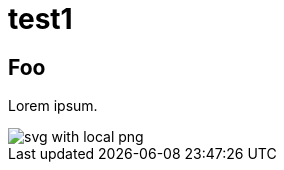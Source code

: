 = test1
:title-page:
:pdf-theme: theme/theme.yml

== Foo

Lorem ipsum.

image::theme/svg-with-local-png.svg[]